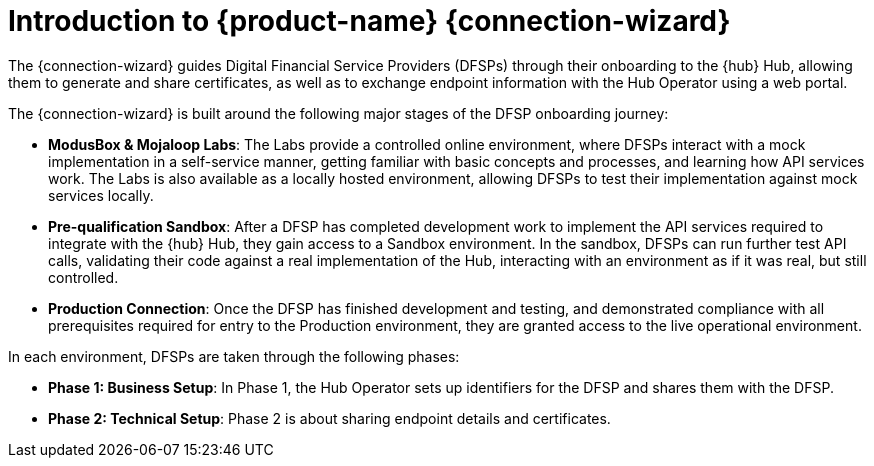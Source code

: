 = Introduction to {product-name} {connection-wizard}

The {connection-wizard} guides Digital Financial Service Providers (DFSPs) through their onboarding to the {hub} Hub, allowing them to generate and share certificates, as well as to exchange  endpoint information with the Hub Operator using a web portal.

The {connection-wizard} is built around the following major stages of the DFSP onboarding journey:

* **ModusBox & Mojaloop Labs**: The Labs provide a controlled online environment, where DFSPs interact with a mock implementation in a self-service manner, getting familiar with basic concepts and processes, and learning how API services work. The Labs is also available as a locally hosted environment, allowing DFSPs to test their implementation against mock services locally.
* **Pre-qualification Sandbox**: After a DFSP has completed development work to implement the API services required to integrate with the {hub} Hub, they gain access to a Sandbox environment. In the sandbox, DFSPs can run further test API calls, validating their code against a real implementation of the Hub, interacting with an environment as if it was real, but still controlled.
* **Production Connection**: Once the DFSP has finished development and testing, and demonstrated compliance with all prerequisites required for entry to the Production environment, they are granted access to the live operational environment.

In each environment, DFSPs are taken through the following phases:

* **Phase 1: Business Setup**: In Phase 1, the Hub Operator sets up identifiers for the DFSP and shares them with the DFSP.
* **Phase 2: Technical Setup**: Phase 2 is about sharing endpoint details and certificates.

//* **Phase 3: Testing**: ???
